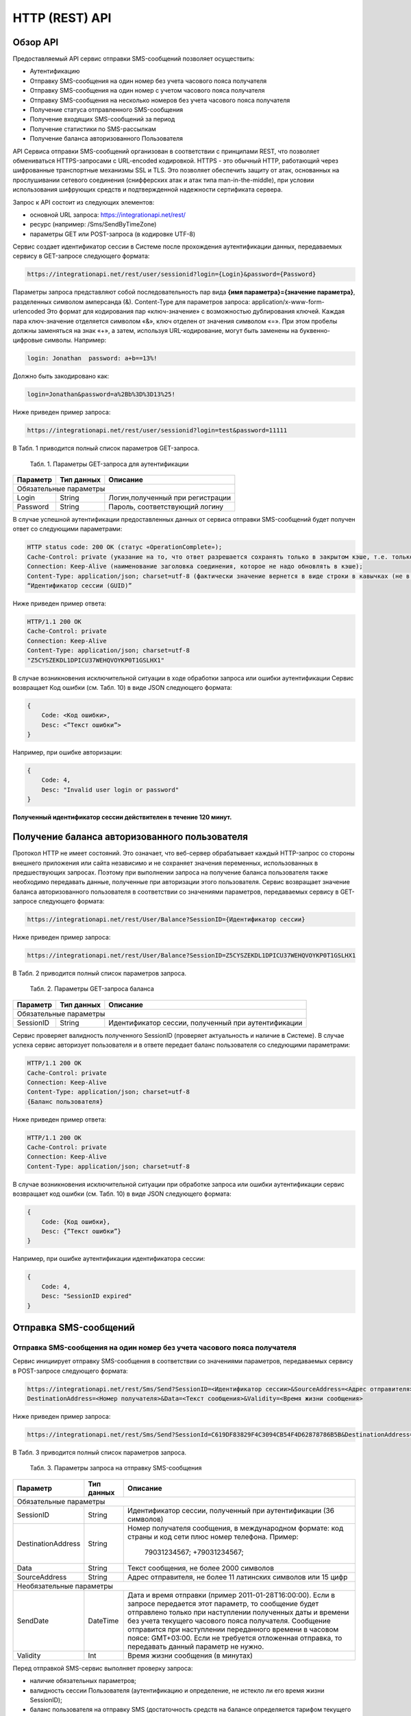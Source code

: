 HTTP (REST) API
===============

Обзор API
---------
Предоставляемый API сервис отправки SMS-сообщений позволяет осуществить:

* Аутентификацию
* Отправку SMS-сообщения на один номер без учета часового пояса получателя
* Отправку SMS-сообщения на один номер с учетом часового пояса получателя
* Отправку SMS-сообщения на несколько номеров без учета часового пояса получателя
* Получение статуса отправленного SMS-сообщения
* Получение входящих SMS-сообщений за период
* Получение статистики по SMS-рассылкам
* Получение баланса авторизованного Пользователя

API Сервиса отправки SMS-сообщений организован в соответствии с принципами REST, что позволяет обмениваться HTTPS-запросами с URL-encoded кодировкой. HTTPS - это обычный HTTP, работающий через шифрованные транспортные механизмы SSL и TLS. Это позволяет обеспечить защиту от атак, основанных на прослушивании сетевого соединения (снифферских атак и атак типа man-in-the-middle), при условии  использования шифрующих средств и подтвержденной надежности сертификата сервера. 

Запрос к API состоит из следующих элементов:

* основной URL запроса: https://integrationapi.net/rest/ 
* ресурс (например: /Sms/SendByTimeZone)
* параметры GET или POST-запроса (в кодировке UTF-8)

Сервис создает идентификатор сессии в Системе после прохождения аутентификации данных, передаваемых сервису в GET-запросе следующего формата:

.. code-block:: json
	
	 https://integrationapi.net/rest/user/sessionid?login={Login}&password={Password}
	
	
Параметры запроса представляют собой последовательность пар вида **{имя параметра}={значение параметра}**, разделенных символом амперсанда (&).   Content-Type для параметров запроса:   application/x-www-form-urlencoded   Это формат для кодирования пар «ключ-значение» с возможностью дублирования ключей. Каждая пара ключ-значение отделяется символом «&», ключ отделен от значения символом «=».  
При этом пробелы должны заменяться на знак «+», а затем, используя URL-кодирование, могут быть заменены  на буквенно-цифровые символы. 
Например:

.. code-block:: json
	
	 login: Jonathan  password: a+b==13%!  
	
	
Должно быть закодировано как:

.. code-block:: json	

        login=Jonathan&password=a%2Bb%3D%3D13%25!  
	

Ниже приведен пример запроса:

.. code-block:: json	

	 https://integrationapi.net/rest/user/sessionid?login=test&password=11111   
	

В Табл. 1 приводится полный список параметров GET-запроса.

	Табл. 1. Параметры GET-запроса для аутентификации
+--------------------+------------+-----------------------------------+
|      Параметр      | Тип данных |    Описание                       |
+====================+============+===================================+
|                        Обязательные параметры                       |
+--------------------+------------+-----------------------------------+
| Login              |   String   |  Логин,полученный при регистрации |
+--------------------+------------+-----------------------------------+
| Password           |   String   |  Пароль, соответствующий логину   |
+--------------------+------------+-----------------------------------+

В случае успешной аутентификации предоставленных данных  от сервиса отправки SMS-сообщений будет получен ответ со следующими параметрами:

.. code-block:: json	

	HTTP status code: 200 ОК (статус «OperationComplete»);  
	Cache-Control: private (указание на то, что ответ разрешается сохранять только в закрытом кэше, т.е. только для текущего Пользователя);  
	Connection: Keep-Alive (наименование заголовка соединения, которое не надо обновлять в кэше);  
	Content-Type: application/json; charset=utf-8 (фактически значение вернется в виде строки в кавычках (не в виде JSON) и кодировке utf-8); 
	“Идентификатор сессии (GUID)”
	

Ниже приведен пример ответа:

.. code-block:: json

	HTTP/1.1 200 OK       
	Cache-Control: private       
	Connection: Keep-Alive      
	Content-Type: application/json; charset=utf-8       
	"Z5CYSZEKDL1DPICU37WEHQVOYKP0T1GSLHX1"  
	

В случае возникновения исключительной ситуации в ходе обработки запроса или ошибки аутентификации  Сервис возвращает Код ошибки (см. Табл. 10) в виде JSON следующего формата: 

.. code-block:: json

        {  
	    Code: <Код ошибки>, 
	    Desc: <”Текст ошибки”>  
	}  
	

Например, при ошибке авторизации: 

.. code-block:: json

	 {  
	     Code: 4,  
	     Desc: "Invalid user login or password" 
	 }  
	 

**Полученный идентификатор сессии действителен в течение 120 минут.**

Получение баланса авторизованного пользователя
----------------------------------------------

Протокол HTTP не имеет состояний. Это означает, что веб-сервер обрабатывает каждый HTTP-запрос со стороны внешнего приложения или сайта независимо  и  не сохраняет значения  переменных, использованных в предшествующих запросах. Поэтому при выполнении запроса на получение баланса пользователя  также необходимо передавать данные, полученные при авторизации этого пользователя. 
Сервис возвращает значение баланса авторизованного пользователя в соответствии со значениями параметров, передаваемых сервису в GET-запросе следующего формата: 

.. code-block:: json	

	https://integrationapi.net/rest/User/Balance?SessionID={Идентификатор сессии}
	

Ниже приведен пример запроса: 

.. code-block:: json	

	https://integrationapi.net/rest/User/Balance?SessionID=Z5CYSZEKDL1DPICU37WEHQVOYKP0T1GSLHX1  
	

В Табл. 2 приводится полный список параметров запроса. 

	Табл. 2. Параметры GET-запроса баланса
+--------------------+------------+-------------------------------------------------------+
|      Параметр      | Тип данных |    Описание                                           |
+====================+============+=======================================================+
|                        Обязательные параметры                                           |
+--------------------+------------+-------------------------------------------------------+
| SessionID          |   String   |  Идентификатор сессии, полученный при аутентификации  |
+--------------------+------------+-------------------------------------------------------+

Сервис проверяет валидность полученного SessionID (проверяет актуальность и наличие в Системе). В  случае успеха сервис  авторизует пользователя и в ответе передает баланс пользователя со следующими параметрами: 

.. code-block:: json	

	HTTP/1.1 200 OK   
	Cache-Control: private   
	Connection: Keep-Alive  
	Content-Type: application/json; charset=utf-8   
	{Баланс пользователя} 
	

Ниже приведен пример ответа: 

.. code-block:: json	

	HTTP/1.1 200 OK   
	Cache-Control: private   
	Connection: Keep-Alive  
	Content-Type: application/json; charset=utf-8
	

В случае возникновения исключительной ситуации при обработке запроса или ошибки аутентификации  сервис возвращает код ошибки (см. Табл. 10) в виде JSON следующего формата: 

.. code-block:: json	

	{  
	    Code: {Код ошибки}, 
	    Desc: {”Текст ошибки”}
	}  
	

Например, при ошибке аутентификации идентификатора сессии: 

.. code-block:: json	

	{  
	    Code: 4,  
	    Desc: "SessionID expired"  
	}  
	

Отправка SMS-сообщений
----------------------

	
Отправка SMS-сообщения на один номер без учета часового пояса получателя
~~~~~~~~~~~~~~~~~~~~~~~~~~~~~~~~~~~~~~~~~~~~~~~~~~~~~~~~~~~~~~~~~~~~~~~~
Сервис инициирует отправку SMS-сообщения в соответствии со значениями параметров, передаваемых сервису в POST-запросе следующего формата: 

.. code-block:: json

	https://integrationapi.net/rest/Sms/Send?SessionID=<Идентификатор сессии>&SourceAddress=<Адрес отправителя>&
	DestinationAddress=<Номер получателя>&Data=<Текст сообщения>&Validity=<Время жизни сообщения>  
	

Ниже приведен пример запроса: 
	
.. code-block:: json

	https://integrationapi.net/rest/Sms/Send?SessionId=C619DF83829F4C3094CB54F4D62878786B5B&DestinationAddress=79161002030&SourceAddress=DEVINO&Data=test&Validity=0
	

В Табл. 3 приводится полный список параметров запроса. 

	Табл. 3. Параметры запроса на отправку SMS-сообщения
+--------------------+------------+--------------------------------------------------------------------------+
|      Параметр      | Тип данных |    Описание                                                              |
+====================+============+==========================================================================+
|                        Обязательные параметры                                                              |
+--------------------+------------+--------------------------------------------------------------------------+
| SessionID          |   String   |  Идентификатор сессии, полученный при аутентификации (36 символов)       |
+--------------------+------------+--------------------------------------------------------------------------+
| DestinationAddress |   String   |  Номер получателя сообщения, в международном  формате: код  страны       |
|                    |            |  и  код  сети плюс номер телефона. Пример:                               |
|                    |            |           79031234567;                                                   |
|                    |            |           +79031234567;                                                  |
+--------------------+------------+--------------------------------------------------------------------------+
| Data               |   String   | Текст сообщения, не более 2000 символов                                  |
+--------------------+------------+--------------------------------------------------------------------------+
| SourceAddress      |   String   | Адрес отправителя, не более 11 латинских символов или 15 цифр            | 
+--------------------+------------+--------------------------------------------------------------------------+
|Необязательные параметры                                                                                    |
+--------------------+------------+--------------------------------------------------------------------------+
| SendDate           |  DateTime  | Дата и время отправки (пример 2011-01-28T16:00:00).                      |
|                    |            | Если в запросе передается этот параметр, то сообщение будет отправлено   |
|                    |            | только при наступлении полученных даты и времени без учета текущего      |
|                    |            | часового пояса получателя.                                               |
|                    |            | Сообщение отправится при наступлении переданного времени в часовом поясе:|
|                    |            | GMT+03:00.                                                               |
|                    |            | Если не требуется отложенная отправка, то передавать данный параметр     |
|                    |            | не нужно.                                                                |
+--------------------+------------+--------------------------------------------------------------------------+
| Validity           + Int        + Время жизни сообщения (в минутах)                                        |
+--------------------+------------+--------------------------------------------------------------------------+

Перед отправкой  SMS-сервис выполняет проверку запроса: 

* наличие обязательных параметров; 
* валидность сессии Пользователя (аутентификацию и определение, не истекло ли его время жизни SessionID); 
* баланс пользователя на отправку SMS (достаточность средств на балансе определяется тарифом текущего пользователя на отправку SMS для мобильного оператора указанного в запросе номера); 
* валидность указанного в запросе номера; 
* валидность адреса отправителя; 
* длина сообщения. 

Если все проверки пройдены успешно,  сервис отправляет сообщение в SMS-центр и возвращает идентификатор отправленного сообщения с
параметрами: 
	Формат ответа:

.. code-block:: json	

      	HTTP/1.1 200 OK   
	Cache-Control: private   
	Connection: Keep-Alive  
	Content-Type: application/json; charset=utf-8   
	<Идентификатор сообщения>
	

Например:

.. code-block:: json	

	HTTP/1.1 200 OK   
	Cache-Control: private   
	Connection: Keep-Alive  
	Content-Type: application/json; charset=utf-8   
	["579700854169272358"]
	

В случае превышения длины отправляемого сообщения (70 символов на кириллице или 160 символов на латинице) сервис возвращает ответ  в виде последовательности идентификаторов сообщений. Например: 

.. code-block:: json	

	["579700854169272358","579700854169272359"]


В случае непрохождения других проверок  сервис возвращает код ошибки (см. Табл. 10) в виде JSON следующего формата: 

.. code-block:: json	

	{  
	Code: <Код ошибки>, Desc: <”Текст ошибки”>  
	}
	
	
Например: 

.. code-block:: json	

	{  
	Code: 6,  
	Desc: "Invalid source address"  
	}  
	
	
Отправка SMS-сообщения на один номер с учетом часового пояса получателя:
~~~~~~~~~~~~~~~~~~~~~~~~~~~~~~~~~~~~~~~~~~~~~~~~~~~~~~~~~~~~~~~~~~~~~~~~
Сервис инициирует отправку SMS-сообщения в соответствии со значениями параметров, передаваемых сервису в POST-запросе следующего формата: 

.. code-block:: json	

	https://integrationapi.net/rest/Sms/SendByTimeZone?SessionID=<Идентификатор сессии>&SourceAddress=<Адрес отправителя>&DestinationAddress=<Номер получателя>&Data=<Текст сообщения>&Validity=<Время жизни сообщения>&SendDate=<Дата отправки сообщения>  
	

Ниже приведен пример запроса:

.. code-block:: json	

	https://integrationapi.net/rest/Sms/SendByTimeZone?SessionId=Z5CYSZEKDL1DPICU37WEHQVOYKP0T1GSLHX1&SourceAddress=TESTSMS&DestinationAddress=79001234567&Data=testdata&Validity=10&destinationAddress=79160000000&data=testdata&sendDate=2011-01-28T16:00:00&validity=10
	

В Табл. 4 приводится полный список параметров запроса. 

	Табл. 4. Параметры POST-запроса на отправку SMS-сообщения c учетом часового пояса  
+--------------------+------------+--------------------------------------------------------------------------+
|      Параметр      | Тип данных |    Описание                                                              |
+====================+============+==========================================================================+
|                        Обязательные параметры                                                              |
+--------------------+------------+--------------------------------------------------------------------------+
| SessionID          |   String   |  Идентификатор сессии, полученный при аутентификации (36 символов)       |
+--------------------+------------+--------------------------------------------------------------------------+
| DestinationAddress |   String   |  Номер получателя сообщения, в международном  формате: код  страны       |
|                    |            |  и  код  сети плюс номер телефона. Пример:                               |
|                    |            |            79031234567;                                                  |
|                    |            |            +79031234567; +79031234567.                                   |
+--------------------+------------+--------------------------------------------------------------------------+
| Data               |   String   | Текст сообщения (не более 2000 символов)                                 |
+--------------------+------------+--------------------------------------------------------------------------+
| SourceAddress      |   String   | Адрес отправителя (не более 11 латинских символов или 15 цифр)           |
+--------------------+------------+--------------------------------------------------------------------------+
| SendDate           |  DateTime  | Дата и время отправки (пример 2011-01-28T16:00:00). Если в запросе       |
|                    |            | передается этот параметр, то сообщение будет отправлено только при       |
|                    |            | наступлении полученных даты и времени с учетом текущего часового пояса   |
|                    |            | получателя. Если не требуется отложенная отправка, то передавать данный  |
|                    |            | параметр не нужно.                                                       |
+--------------------+------------+--------------------------------------------------------------------------+
|Необязательные параметры                                                                                    |
+--------------------+------------+--------------------------------------------------------------------------+
| Validity           + Int        + Время жизни сообщения (в минутах)                                        |
+--------------------+------------+--------------------------------------------------------------------------+

Перед отправкой SMS-сервис выполняет проверку запроса: 

* наличие обязательных параметров; 
* валидность сессии Пользователя (аутентификацию и определение, не истекло ли его время жизни SessionID); 
* баланс пользователя на отправку SMS (достаточность средств на балансе определяется тарифом текущего пользователя на отправку SMS для мобильного оператора указанного в запросе номера); 
* валидность указанного в запросе номера; 
* валидность адреса отправителя; 
* длина сообщения.

Если все проверки пройдены успешно,  сервис отправляет сообщение в SMS-центр и возвращает идентификатор отправленного сообщения с
параметрами: 
Формат ответа: 

.. code-block:: json

	HTTP/1.1 200 OK   
	Cache-Control: private   
	Connection: Keep-Alive  
	Content-Type: application/json; charset=utf-8   
	<Идентификатор сообщения>   
	
Например: 

.. code-block:: json

	HTTP/1.1 200 OK   
	Cache-Control: private   
	Connection: Keep-Alive  
	Content-Type: application/json; charset=utf-8   
	["579700854169272359"]   
	
В случае превышения длины отправляемого сообщения (70 символов на кириллице или 160 символов на латинице) сервис возвращает ответ  в виде последовательности идентификаторов сообщений. Например: 

.. code-block:: json

	["579700854169272358","579700854169272359"]


Например: 

.. code-block:: json

	HTTP/1.1 200 OK   
	Cache-Control: private   
	Connection: Keep-Alive  
	Content-Type: application/json; charset=utf-8   
	["579700854169272358","579700854169272359"] 


В случае непрохождения других проверок  сервис возвращает код ошибки (см. Табл. 10) в виде JSON следующего формата: 

.. code-block:: json	

	{  
	Code: <Код ошибки>, Desc: <”Текст ошибки”>  
	}
	

Например: 

.. code-block:: json	

	{  
	Code: 6,  
	Desc: "Invalid source address"  
	}  
	

Отправка SMS-сообщения на несколько номеров без учета часового пояса получателя:  
~~~~~~~~~~~~~~~~~~~~~~~~~~~~~~~~~~~~~~~~~~~~~~~~~~~~~~~~~~~~~~~~~~~~~~~~~~~~~~~~
Сервис инициирует отправку SMS-сообщения на несколько номеров в соответствии со значениями параметров, передаваемых сервису в POST-запросе следующего формата: 

.. code-block::

	https://integrationapi.net/rest/Sms/SendBulk?SessionID=<Идентификатор сессии>&SourceAddress=<Адрес отправителя>&DestinationAddresses=<Номер(а) получателя>&Data=<Текст сообщения>&Validity=<Время жизни сообщения>
	

Отправка SMS-сообщения на несколько номеров без учета часового пояса получателя:  
Сервис инициирует отправку SMS-сообщения на несколько номеров в соответствии со значениями параметров, передаваемых сервису в POST-запросе следующего формата: 

.. code-block:: json

	https://integrationapi.net/rest/Sms/SendBulk?SessionID=<Идентификатор сессии>&SourceAddress=<Адрес отправителя>&DestinationAddresses=<Номер(а) получателя>&Data=<Текст сообщения>&Validity=<Время жизни сообщения>
	

Ниже приведен пример запроса: 

.. code-block:: json

	https://integrationapi.net/rest/Sms/SendBulk?SessionID=Z5CYSZEKDL1DPICU37WEHQVOYKP0T1GSLHX1&SourceAddress=TESTSMS&DestinationAddresses=79001234567&Data=testdata&Validity=10&DestinationAddresses=79160000000&data=testdata&sendDate=2011-01-28T16:00:00&validity=10

В Табл. 5 приводится полный список параметров запроса. 

	Табл. 5. Параметры POST-запроса на отправку SMS-сообщения на несколько номеров  
+--------------------+------------+--------------------------------------------------------------------------+
|      Параметр      | Тип данных |    Описание                                                              |
+====================+============+==========================================================================+
|                        Обязательные параметры                                                              |
+--------------------+------------+--------------------------------------------------------------------------+
| SessionID          |   String   |  Идентификатор сессии, полученный при аутентификации (36 символов)       |
+--------------------+------------+--------------------------------------------------------------------------+
|DestinationAddresses|   String   |  Номер получателя сообщения, в международном  формате: код  страны       |
|                    |            |  и  код  сети плюс номер телефона. Пример:                               |
|                    |            |            +79031234567;                                                 |
|                    |            |            +79031234567; +79031234567.                                   |
+--------------------+------------+--------------------------------------------------------------------------+
| Data               |   String   | Текст сообщения (не более 2000 символов)                                 |
+--------------------+------------+--------------------------------------------------------------------------+
| SourceAddress      |   String   | Адрес отправителя (не более 11 латинских символов или 15 цифр)           |
+--------------------+------------+--------------------------------------------------------------------------+
|Необязательные параметры                                                                                    |
+--------------------+------------+--------------------------------------------------------------------------+
| Validity           + Int        + Время жизни сообщения (в минутах)                                        |
+--------------------+------------+--------------------------------------------------------------------------+
| SendDate           |  DateTime  | Дата и время отправки (пример 2010-0601T19:14:00).                       |
|                    |            | Если не требуется отложенная отправка, то передавать                     |
|                    |            | данный параметр не нужно.                                                |
+--------------------+------------+--------------------------------------------------------------------------+

Перед отправкой  SMS-сервис выполняет проверку запроса: 

* наличие обязательных параметров; 
* валидность сессии пользователя (аутентификацию и определение, не истекло ли его время жизни SessionID); 
* баланс пользователя на отправку SMS (достаточность средств на балансе определяется тарифом текущего пользователя на отправку SMS для мобильного оператора указанного в запросе номера); 
* валидность указанного в запросе номера; 
* валидность адреса отправителя; 
* длина сообщения. 

Если все проверки пройдены успешно,  сервис отправляет сообщение в SMS-центр и возвращает идентификатор отправленного сообщения с
параметрами: 
	
Формат ответа:
	
.. code-block:: json	

	HTTP/1.1 200 OK   
	Cache-Control: private   
	Connection: Keep-Alive  
	Content-Type: application/json; charset=utf-8   
	<Идентификатор сообщения>   
	
	
Например: 

.. code-block:: json	

	HTTP/1.1 200 OK   
	Cache-Control: private   
	Connection: Keep-Alive  
	Content-Type: application/json; charset=utf-8   
	["579700854169272358"]   
	
В случае превышения длины отправляемого сообщения (70 символов на кириллице или 160 символов на латинице) сервис возвращает ответ  в виде последовательности идентификаторов сообщений. Для нескольких сообщений идентификаторы сегментов будут расположены последовательно – сначала последовательно все сегменты одного сообщения, затем – все сегменты другого. Например:

.. code-block:: json	
	
	["579700854169272358","579700854169272359","579700854169272360","579700854169272361"]   
	
	
Например:
	
.. code-block:: json	
	
	HTTP/1.1 200 OK   
	Cache-Control: private   
	Connection: Keep-Alive  
	Content-Type: application/json; charset=utf-8   
	["579700854169272358","579700854169272359","579700854169272360","579700854169272361"]   
	

В случае непрохождения других проверок  сервис возвращает код ошибки (см. Табл. 10) в виде JSON следующего формата: 

.. code-block:: json	

	{  
	Code: <Код ошибки>, Desc: <”Текст ошибки”> 
	}  
	
	
Например:
	
.. code-block:: json	
	
	{  
	Code: 6,
	Desc: "Invalid source address"  
	}  
	
**Внимание! Возможность отправки sms на несколько номеров с учетом часового пояса получателя пока недоступна.**

Получение статуса отправленного SMS-сообщения
---------------------------------------------

Сервис возвращает статус отправленного sms-сообщения в соответствии со значениями параметров, передаваемых сервису в GET-запросе следующего формата: 

.. code-block:: json	

	https://integrationapi.net/rest/Sms/State?sessionId=<Идентификатор сессии>&messageId=<Идентификатор сообщения>   
	

Ниже приведен пример запроса для односегментного сообщения (длина которого не превышает 70 символов на кириллице или 160 символов на латинице): 

.. code-block:: json	

	https://integrationapi.net/rest/Sms/State?sessionId=Z5CYSZEKDL1DPICU37WEHQVOYKP0T1GSLHX1&messageId=579700854169272358   
	

Для многосегментных сообщений (длина сообщения превышает 70 символов на кириллице и 160 на латинице) запрос должен формироваться для каждого сегмента сообщения, например: 

.. code-block:: json	

	https://integrationapi.net/rest/Sms/State?sessionID=1AED345F65DD4C27BD37A17970C427FAE991&messageID=579700854169272358
	

Табл. 6. Параметры GET-запроса статуса отправленного сообщения (сегмента сообщения)

+--------------------+------------+--------------------------------------------------------------------------+
|      Параметр      | Тип данных |    Описание                                                              |
+====================+============+==========================================================================+
| SessionID          |   String   |  Идентификатор сессии, полученный при аутентификации (36 символов)       |
+--------------------+------------+--------------------------------------------------------------------------+
| DestinationAddress |   String   |  Идентификатор сообщения (сегмента сообщения). Для одного запроса будет  |
|                    |            |  выполнен возврат статуса только одного сообщения (сегмента сообщения).  |     
+--------------------+------------+--------------------------------------------------------------------------+

После получения запроса сервис проверяет валидность идентификатора сессии и наличие отправленного сообщения (сегмента сообщения) с присланным идентификатором. Если все проверки пройдены успешно, то сервис вернет статус отправленного sms-сообщения в json-формате со следующими параметрами: 

.. code-block:: json	 

	HTTP/1.1 200 OK   
	Cache-Control: private   
	Connection: Keep-Alive  
	Content-Type: application/json; charset=utf-8   
	{"State":<Код статуса сообщения>,  
	"CreationDateUtc":<Дата создания>,  
	"SubmittedDateUtc":<Дата отправки сообщения>,  
	"ReportedDateUtc":<Дата доставки сообщения>,  
	"TimeStampUtc":"<Дата и время получения отчета>",  
	"StateDescription":"<Описание статуса>",  
	"Price":<Стоимость>}  
	

Например: 

.. code-block:: json	

	HTTP/1.1 200 OK   
	Cache-Control: private   
	Connection: Keep-Alive  
	Content-Type: application/json; charset=utf-8   
	{"State":255,"CreationDateUtc":null,"SubmittedDateUtc":null,"ReportedDateU tc":null,"TimeStampUtc":"\/Date(-
	62135596800000)\/","StateDescription":"Неизвестный","Price":null}  
	

Если какая-нлибо проверка неуспешна,  сервис возвращает код ошибки (см. Табл. 10) в виде JSON следующего формата: 

.. code-block:: json	

	{  
	Code: <Код ошибки>, Desc: <”Текст ошибки”> 
	}
	

Например: 

.. code-block:: json	


	{  
	Code: 1,
	Desc: "MessageID can not be null or empty Parameter name: messageId" 
	}
	 

Табл. 7. Параметры ответа на запрос статуса сообщения 

+------------------+---------------------------------------------------+
| Наименование поля| Описание                                          |
+==================+===================================================+
|     State        | Статус сообщения (см. Табл. 11)                   |
+------------------+---------------------------------------------------+
|   TimeStampUtc   | Дата и время получения отчета (Гринвич GMT00:00)  |
+------------------+---------------------------------------------------+
| StateDescription | Описание статуса                                  |
+------------------+---------------------------------------------------+
| CreationDateUtc  | Дата создания                                     |
+------------------+---------------------------------------------------+
| SubmittedDateUtc | Дата отправки                                     |
+------------------+---------------------------------------------------+
| ReportedDateUtc  | Дата доставки                                     |
+------------------+---------------------------------------------------+
| Price            | Цена за сообщение                                 |
+------------------+---------------------------------------------------+


Получение SMS-сообщений за период
---------------------------------

Сервис возвращает входящие sms-сообщения за период в соответствии со значениями параметров, передаваемых сервису в GET-запросе следующего формата: 

.. code-block:: json	

	https://integrationapi.net/rest/Sms/In?sessionId=<Идентификатор сессии>& minDateUTC=<Дата и время начала периода>&maxDateUTC=<Дата и время окончания периода> 
	

Ниже приведен пример запроса: 

.. code-block:: json	

	https://integrationapi.net/rest/Sms/In?sessionId=Z5CYSZEKDL1DPICU37WEHQVOYKP0T1GSLHX1&minDateUTC=2011-01-01T00:00:00&maxDateUTC=2011-01-11T00:00:00
	
 
Табл. 8. Параметры GET-запроса на получение сообщений за период  

+--------------------+------------+--------------------------------------------------------------------------+
|      Параметр      | Тип данных |    Описание                                                              |
+====================+============+==========================================================================+
| SessionID          |   String   |  Идентификатор сессии, полученный при аутентификации (36 символов)       |
+--------------------+------------+--------------------------------------------------------------------------+
| maxDateUTC         |   DateTime |  Дата и время окончания периода,  за который  происходит выборка         |
|                    |            |  входящих сообщений (например, 2010-06-02T19:14:00).                     |
+--------------------+------------+--------------------------------------------------------------------------+
|Необязательные параметры                                                                                    |
+--------------------+------------+--------------------------------------------------------------------------+
| minDateUTC         | DateTime   | Дата и время начала периода, за который  происходит выборка              |        
|                    |            | входящих сообщений (например, 2010-06-01T19:14:00).                      |
+--------------------+------------+--------------------------------------------------------------------------+


После получения запроса сервис проверит валидность идентификатора сессии и даты-времени начала и окончания периода присланным идентификатором. Если все проверки пройдены успешно, то сервис вернет перечень сообщений и их параметров за период в json-файла следующего формата: 

.. code-block:: json	

	HTTP/1.1 200 OK  
	Cache-Control: private  
	Connection: Keep-Alive  
	Content-Type: application/json; charset=utf-8  
	[{"Data":<Текст сообщения>,  
	"SourceAddress":<Адрес отправителя>,  
	"DestinationAddress":<Номер получателя>,  
	"ID":<Идентификатор сообщения>,  
	"CreatedDateUtc":<Дата создания>}]  
	

Например: 

.. code-block:: json	

	HTTP/1.1 200 OK  
	Cache-Control: private  
	Connection: Keep-Alive  
	Content-Type: application/json; charset=utf-8  
	[{"Data":"test1",  
	"SourceAddress":"79260000000",  
	"DestinationAddress":"79160000000",  
	"ID":539187174,  
	"CreatedDateUtc":"\/Date(1294045911213)\/"},  
	{"Data":"test2",  
	"SourceAddress":"79260000001",  
	"DestinationAddress":"79160000000",  
	"ID":539187214,  
	"CreatedDateUtc":"\/Date(1294045911353)\/"}]
	

Если какая-либо проверка неуспешна, сервис возвращает код ошибки (см. Табл. 10) в виде JSON следующего формата: 

.. code-block:: json	

	{  
	Code: <Код ошибки>, Desc: <”Текст ошибки”>  
	}  
	

Например: 

.. code-block:: json	 

	{  
	Code: 9, 
	Desc: "The parameters dictionary contains a null entry for parameter  
	'maxDateUtc' of non-nullable type 'DateTime' for method  
	'System.Web.Mvc.ActionResult In(System.String, DateTime, DateTime)' in
	'RestService.Controllers.SmsController'. An optional parameter must be a reference type, a nullable type, or be declared as an optional parameter.  Parameter name: parameters"
	} 
	


Получение статистики по SMS-рассылкам
-------------------------------------

Сервис возвращает статистику по SMS-рассылкам за период в соответствии со значениями параметров, передаваемых сервису в GET-запросе следующего формата: 

.. code-block:: json	

	https://integrationapi.net/rest/Sms/Statistics?sessionId=FBHKZT9TBBTUWYUR1PYUTYRAGRLUUG0R8A8Z&startDateTime=2012-01-18%2000:00:00&endDateTime=2012-01-18%2023:59:00
	

Ниже приведен пример запроса:

.. code-block:: json	

	https://integrationapi.net/rest/Sms/Statistics?sessionId=FBHKZT9TBBTUWYUR1PYUTYRAGRLUUG0R8A8Z&startDateTime=2012-01-18%2000:00:00&endDateTime=2012-0118%2023:59:00
	

Табл. 9. Параметры GET-запроса на формирование статистики за период

+--------------------+------------+--------------------------------------------------------------------------+
|      Параметр      | Тип данных |    Описание                                                              |
+====================+============+==========================================================================+
|                        Обязательные параметры                                                              |
+--------------------+------------+--------------------------------------------------------------------------+
|    SessionID       |   String   |  Идентификатор сессии (36 символов)                                      |
+--------------------+------------+--------------------------------------------------------------------------+
|   startDateTime    |  DateTime  |  Дата и время начала периода, за который необходимо получить             |
|                    |            |  статистику, например 2012-01-18%2000:00:00.                             |
+--------------------+------------+--------------------------------------------------------------------------+
| endDateTime        |  DateTime  | Дата и время конца периода, за который необходимо                        |
|                    |            | получить статистику, например 2012-01-18%2023:59:00.                     |
+--------------------+------------+--------------------------------------------------------------------------+
|Необязательные параметры                                                                                    |
+--------------------+------------+--------------------------------------------------------------------------+

После получения запроса сервис проверяет валидность присланного идентификатора сессии, корректность дат начала/окончания формирования статистики,  диапазон дат (не более 3 месяцев). Если все проверки пройдены успешно,  сервис возвращает статистику по sms-сообщениям в json-формате со следующими параметрами: 

.. code-block:: json	

	HTTP/1.1 200 OK  
	Cache-Control: private  
	Connection: Keep-Alive  
	Content-Type: application/json; charset=utf-8  
	{"Sent":<Отправлено>,  
	"Delivered":<Доставлено>,  
	"Errors":<С ошибками>,  
	"InProcess":<В процессе>,  
	"Expired":<С истекшим сроком доставки>,  
	"Rejected":<Отмененные>,  
	"Total":<Всего>,  
	"TotalWithErrors":<Всего с ошибками>,  
	"DeliveryRatio":<Успешно доставлено>}  
	

Например: 

.. code-block:: json	

	HTTP/1.1 200 OK  
	Cache-Control: private  
	Connection: Keep-Alive  
	Content-Type: application/json; charset=utf-8  
	{"Sent":9,  
	"Delivered":0,  
	"Errors":0,  
	"InProcess":7780,  
	"Expired":0,  
	"Rejected":56876,  
	"Total":64665,  
	"TotalWithErrors":64665,  
	"DeliveryRatio":0}  
	

Если какая-нибудь проверка не проходит успешно, то сервис возвращает код ошибки (см. Табл. 10) в виде JSON следующего формата: 

.. code-block:: json	

	{  
	Code: <Код ошибки>, Desc: <”Текст ошибки”>  
	}  
	

Например: 

.. code-block:: json	

	{  
	Code: 2, 
	Desc: "Нельзя указывать диапазон дат более 90 дней." 
	}  
	

Коды ошибок и статусы сообщений
-------------------------------


Табл. 10. Коды ошибок

+-----------------+------------------+---------------------------------+
| REST error code | HTTP status code | Описание                        |
+=================+==================+=================================+
|                 |  200             |  Operation complete             |
+-----------------+------------------+---------------------------------+
| 1               |  400             | Argument cannot be null or empty|
+-----------------+------------------+---------------------------------+
| 2               |  400             | Invalid argument                |
+-----------------+------------------+---------------------------------+
| 3               |  400             | Invalid session id              |
+-----------------+------------------+---------------------------------+
| 4               |  401             | Unauthorized access             |
+-----------------+------------------+---------------------------------+
| 5               |  403             | Not enough credits              |
+-----------------+------------------+---------------------------------+
| 6               |  400             | Invalid operation               |
+-----------------+------------------+---------------------------------+
| 7               |  403             | Forbidden                       |
+-----------------+------------------+---------------------------------+
| 8               |  500             | Gateway error                   |
+-----------------+------------------+---------------------------------+
| 9               |  500             | Internal server error           |
+-----------------+------------------+---------------------------------+


Табл. 11. Статусы сообщений  

+--------+-------------------------------------------+
|  State | Описание                                  |
+========+===========================================+
| -1     | Отправлено (передано в мобильную сеть)    |
+--------+-------------------------------------------+
| -2     | В очереди                                 |
+--------+-------------------------------------------+
| 47     | Удалено                                   |
+--------+-------------------------------------------+
|-98     | Остановлено                               |
+--------+-------------------------------------------+
| 0      | Доставлено абоненту                       |
+--------+-------------------------------------------+
| 10     | Неверно введен адрес отправителя          |
+--------+-------------------------------------------+
| 11     | Неверно введен адрес получателя           |
+--------+-------------------------------------------+
| 41     | Недопустимый адрес получателя             |
+--------+-------------------------------------------+
| 42     | Отклонено смс-центром                     |
+--------+-------------------------------------------+
| 46     | Просрочено (истек срок жизни сообщения)   |
+--------+-------------------------------------------+
| 48     | Отклонено Платформой                      |
+--------+-------------------------------------------+
| 69     | Отклонено                                 |
+--------+-------------------------------------------+
| 99     | Неизвестный                               |
+--------+-------------------------------------------+
| 255    | статус:                                   |
|        | *сообщение еще не успело попасть в БД,    |
|        | *сообщение старше 48 часов.               |
+--------+-------------------------------------------+
